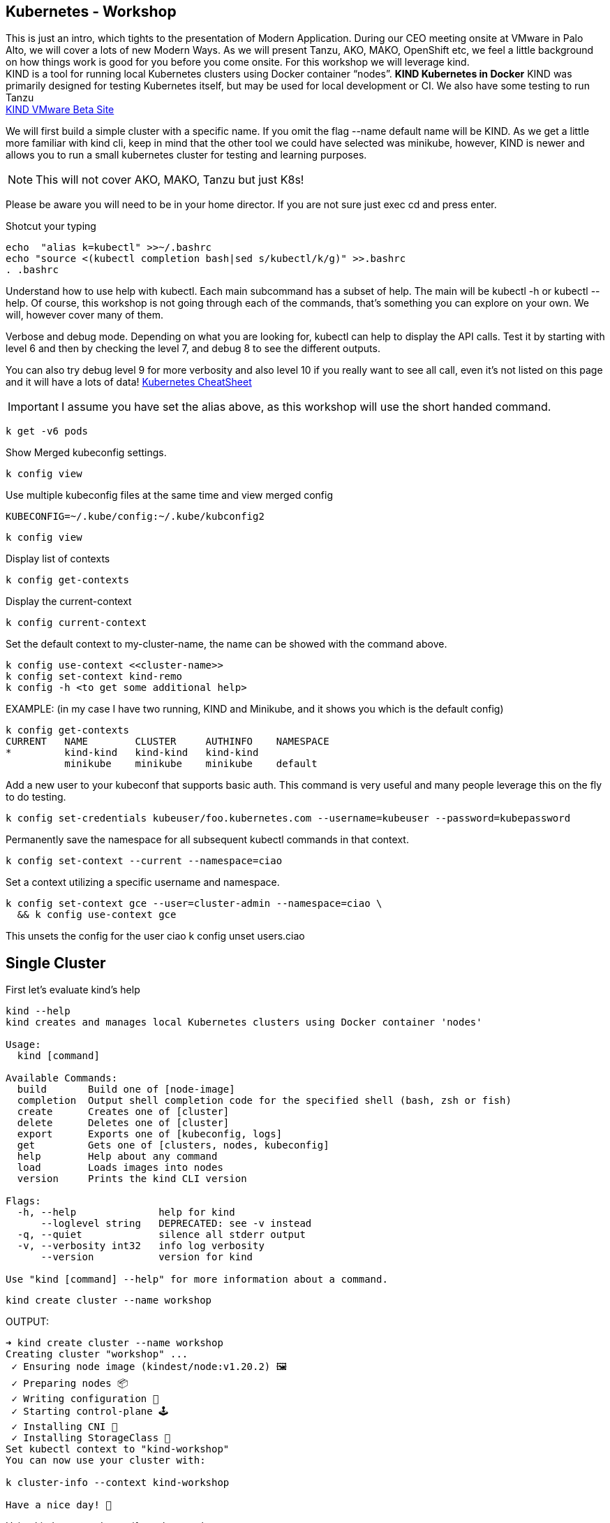 == Kubernetes - Workshop
This is just an intro, which tights to the presentation of Modern Application. During our CEO meeting onsite at VMware in Palo Alto, we will cover a lots of new Modern Ways. As we will present Tanzu, AKO, MAKO, OpenShift etc, we feel a little background on how things work is good for you before you come onsite. 
For this workshop we will leverage kind. +
KIND is a tool for running local Kubernetes clusters using Docker container “nodes”. *KIND Kubernetes in Docker*
KIND was primarily designed for testing Kubernetes itself, but may be used for local development or CI. We also have some testing to run Tanzu +
link:++https://tanzu.vmware.com/developer/guides/gs-tap-on-kind-pt1/++[KIND VMware Beta Site]

We will first build a simple cluster with a specific name. If you omit the flag --name default name will be KIND.
As we get a little more familiar with kind cli, keep in mind that the other tool we could have selected was minikube, however, KIND is newer and allows you to run a small kubernetes cluster for testing and learning purposes.

NOTE: This will not cover AKO, MAKO, Tanzu but just K8s!
====
Please be aware you will need to be in your home director. If you are not sure just exec cd and press enter. 

Shotcut your typing
----
echo  "alias k=kubectl" >>~/.bashrc
echo "source <(kubectl completion bash|sed s/kubectl/k/g)" >>.bashrc
. .bashrc
----

Understand how to use help with kubectl. Each main subcommand has a subset of help. The main will be kubectl -h or kubectl --help. Of course, this workshop is not going through each of the commands, that's something you can explore on your own. We will, however cover many of them.

Verbose and debug mode. Depending on what you are looking for, kubectl can help to display the API calls. Test it by starting with level 6 and then by checking the level 7, and debug 8 to see the different outputs. +

You can also try debug level 9 for more verbosity and also level 10 if you really want to see all call, even it's not listed on this page and it will have a lots of data!
link:++https://kubernetes.io/docs/reference/kubectl/cheatsheet/++[Kubernetes CheatSheet] +


IMPORTANT: I assume you have set the alias above, as this workshop will use the short handed command. 

----
k get -v6 pods
----

Show Merged kubeconfig settings.
----
k config view
----

Use multiple kubeconfig files at the same time and view merged config
----
KUBECONFIG=~/.kube/config:~/.kube/kubconfig2
----

----
k config view
----

Display list of contexts
----
k config get-contexts
----

Display the current-context
----
k config current-context
----

Set the default context to my-cluster-name, the name can be showed with the command above.
----
k config use-context <<cluster-name>>
k config set-context kind-remo
k config -h <to get some additional help>
----

EXAMPLE:  (in my case I have two running, KIND and Minikube, and it shows you which is the default config)
----
k config get-contexts
CURRENT   NAME        CLUSTER     AUTHINFO    NAMESPACE
*         kind-kind   kind-kind   kind-kind
          minikube    minikube    minikube    default

----

Add a new user to your kubeconf that supports basic auth. This command is very useful and many people leverage this on the fly to do testing. 
----
k config set-credentials kubeuser/foo.kubernetes.com --username=kubeuser --password=kubepassword
----

Permanently save the namespace for all subsequent kubectl commands in that context.
----
k config set-context --current --namespace=ciao
----

Set a context utilizing a specific username and namespace.
----
k config set-context gce --user=cluster-admin --namespace=ciao \
  && k config use-context gce
----

This unsets the config for the user ciao
k config unset users.ciao

====

== Single Cluster

First let's evaluate kind's help
----
kind --help
kind creates and manages local Kubernetes clusters using Docker container 'nodes'

Usage:
  kind [command]

Available Commands:
  build       Build one of [node-image]
  completion  Output shell completion code for the specified shell (bash, zsh or fish)
  create      Creates one of [cluster]
  delete      Deletes one of [cluster]
  export      Exports one of [kubeconfig, logs]
  get         Gets one of [clusters, nodes, kubeconfig]
  help        Help about any command
  load        Loads images into nodes
  version     Prints the kind CLI version

Flags:
  -h, --help              help for kind
      --loglevel string   DEPRECATED: see -v instead
  -q, --quiet             silence all stderr output
  -v, --verbosity int32   info log verbosity
      --version           version for kind

Use "kind [command] --help" for more information about a command.
----



----
kind create cluster --name workshop
----

OUTPUT:
----
➜ kind create cluster --name workshop
Creating cluster "workshop" ...
 ✓ Ensuring node image (kindest/node:v1.20.2) 🖼
 ✓ Preparing nodes 📦
 ✓ Writing configuration 📜
 ✓ Starting control-plane 🕹️
 ✓ Installing CNI 🔌
 ✓ Installing StorageClass 💾
Set kubectl context to "kind-workshop"
You can now use your cluster with:

k cluster-info --context kind-workshop

Have a nice day! 👋
----

Using kind command to verify we have a cluster
----
➜ kind get clusters
----

OUTPUT:
----
➜ kind get clusters
workshop
----

Check nodes
----
➜ k get nodes
----

OUTPUT:  We can see the workshop name for the control plane.
----
➜ k get nodes
NAME                     STATUS   ROLES                  AGE   VERSION
workshop-control-plane   Ready    control-plane,master   11m   v1.20.2
----

We will use the describe subcommand to see the details of the node.
----
➜ k describe no <<your node name>>
----

Example:
----
➜ k describe no workshop-control-plane
----

NOTE: the option no is short for nodes.

OUTPUT:
----
➜ k describe no workshop-control-plane
Name:               workshop-control-plane
Roles:              control-plane,master
Labels:             beta.kubernetes.io/arch=amd64
                    beta.kubernetes.io/os=linux
                    kubernetes.io/arch=amd64
                    kubernetes.io/hostname=workshop-control-plane
                    kubernetes.io/os=linux
                    node-role.kubernetes.io/control-plane=
                    node-role.kubernetes.io/master=
Annotations:        kubeadm.alpha.kubernetes.io/cri-socket: unix:///run/containerd/containerd.sock
                    node.alpha.kubernetes.io/ttl: 0
                    volumes.kubernetes.io/controller-managed-attach-detach: true
CreationTimestamp:  Wed, 12 May 2021 20:44:18 -0700
Taints:             <none>
Unschedulable:      false
Lease:
  HolderIdentity:  workshop-control-plane
  AcquireTime:     <unset>
  RenewTime:       Wed, 12 May 2021 21:09:02 -0700
Conditions:
  Type             Status  LastHeartbeatTime                 LastTransitionTime                Reason                       Message
  ----             ------  -----------------                 ------------------                ------                       -------
  MemoryPressure   False   Wed, 12 May 2021 21:05:02 -0700   Wed, 12 May 2021 20:44:17 -0700   KubeletHasSufficientMemory   kubelet has sufficient memory available
  DiskPressure     False   Wed, 12 May 2021 21:05:02 -0700   Wed, 12 May 2021 20:44:17 -0700   KubeletHasNoDiskPressure     kubelet has no disk pressure
  PIDPressure      False   Wed, 12 May 2021 21:05:02 -0700   Wed, 12 May 2021 20:44:17 -0700   KubeletHasSufficientPID      kubelet has sufficient PID available
  Ready            True    Wed, 12 May 2021 21:05:02 -0700   Wed, 12 May 2021 20:45:02 -0700   KubeletReady                 kubelet is posting ready status
Addresses:
  InternalIP:  172.18.0.2
  Hostname:    workshop-control-plane
Capacity:
  cpu:                8
  ephemeral-storage:  61255492Ki
  hugepages-1Gi:      0
  hugepages-2Mi:      0
  memory:             2034536Ki
  pods:               110
Allocatable:
  cpu:                8
  ephemeral-storage:  61255492Ki
  hugepages-1Gi:      0
  hugepages-2Mi:      0
  memory:             2034536Ki
  pods:               110
System Info:
  Machine ID:                 a7799064a9e74d6cb45448b4c172f5e0
  System UUID:                ff810c9a-bbad-4497-8ac1-f369ac65ce6e
  Boot ID:                    fb696cfd-2560-4842-9d50-7b84f86326a9
  Kernel Version:             5.10.25-linuxkit
  OS Image:                   Ubuntu 20.10
  Operating System:           linux
  Architecture:               amd64
  Container Runtime Version:  containerd://1.4.0-106-gce4439a8
  Kubelet Version:            v1.20.2
  Kube-Proxy Version:         v1.20.2
PodCIDR:                      10.244.0.0/24
PodCIDRs:                     10.244.0.0/24
ProviderID:                   kind://docker/workshop/workshop-control-plane
Non-terminated Pods:          (9 in total)
  Namespace                   Name                                              CPU Requests  CPU Limits  Memory Requests  Memory Limits  AGE
  ---------                   ----                                              ------------  ----------  ---------------  -------------  ---
  kube-system                 coredns-74ff55c5b-p2bch                           100m (1%)     0 (0%)      70Mi (3%)        170Mi (8%)     24m
  kube-system                 coredns-74ff55c5b-wk5d5                           100m (1%)     0 (0%)      70Mi (3%)        170Mi (8%)     24m
  kube-system                 etcd-workshop-control-plane                       100m (1%)     0 (0%)      100Mi (5%)       0 (0%)         24m
  kube-system                 kindnet-hfj8j                                     100m (1%)     100m (1%)   50Mi (2%)        50Mi (2%)      24m
  kube-system                 kube-apiserver-workshop-control-plane             250m (3%)     0 (0%)      0 (0%)           0 (0%)         24m
  kube-system                 kube-controller-manager-workshop-control-plane    200m (2%)     0 (0%)      0 (0%)           0 (0%)         24m
  kube-system                 kube-proxy-tqt8q                                  0 (0%)        0 (0%)      0 (0%)           0 (0%)         24m
  kube-system                 kube-scheduler-workshop-control-plane             100m (1%)     0 (0%)      0 (0%)           0 (0%)         24m
  local-path-storage          local-path-provisioner-78776bfc44-fg2hn           0 (0%)        0 (0%)      0 (0%)           0 (0%)         24m
Allocated resources:
  (Total limits may be over 100 percent, i.e., overcommitted.)
  Resource           Requests     Limits
  --------           --------     ------
  cpu                950m (11%)   100m (1%)
  memory             290Mi (14%)  390Mi (19%)
  ephemeral-storage  100Mi (0%)   0 (0%)
  hugepages-1Gi      0 (0%)       0 (0%)
  hugepages-2Mi      0 (0%)       0 (0%)
Events:
  Type     Reason                   Age                From        Message
  ----     ------                   ----               ----        -------
  Normal   NodeHasSufficientPID     24m (x4 over 25m)  kubelet     Node workshop-control-plane status is now: NodeHasSufficientPID
  Normal   NodeHasSufficientMemory  24m (x5 over 25m)  kubelet     Node workshop-control-plane status is now: NodeHasSufficientMemory
  Normal   NodeHasNoDiskPressure    24m (x5 over 25m)  kubelet     Node workshop-control-plane status is now: NodeHasNoDiskPressure
  Normal   Starting                 24m                kubelet     Starting kubelet.
  Normal   NodeHasSufficientMemory  24m                kubelet     Node workshop-control-plane status is now: NodeHasSufficientMemory
  Normal   NodeHasNoDiskPressure    24m                kubelet     Node workshop-control-plane status is now: NodeHasNoDiskPressure
  Normal   NodeHasSufficientPID     24m                kubelet     Node workshop-control-plane status is now: NodeHasSufficientPID
  Normal   NodeAllocatableEnforced  24m                kubelet     Updated Node Allocatable limit across pods
  Warning  readOnlySysFS            24m                kube-proxy  CRI error: /sys is read-only: cannot modify conntrack limits, problems may arise later (If running Docker, see docker issue #24000)
  Normal   Starting                 24m                kube-proxy  Starting kube-proxy.
  Normal   NodeReady                24m                kubelet     Node workshop-control-plane status is now: NodeReady
----

Delete the current kind cluster. If you have the default cluster, named *kind*, you do not have to use the --name option.
----
kind delete cluster --name workshop
----

OUTPUT:
----
➜ kind delete cluster --name workshop
Deleting cluster "workshop" ...
----

Create a cluster with 3 workers. create a file, called mykind with the directions below:

----
➜ vi mykind
----

Directives for the file mykind. This will build the control plane and 3 workers node.
----
kind: Cluster
apiVersion: kind.x-k8s.io/v1alpha4
# One control plane node and three "workers".
#
# While these will not add more real compute capacity and
# have limited isolation, this can be useful for testing
# rolling updates etc.
#
# The API-server and other control plane components will be
# on the control-plane node.
#
# You probably don't need this unless you are testing Kubernetes itself.
nodes:
- role: control-plane
- role: worker
- role: worker
- role: worker
----


To build the new cluster with 3 workers and 1 control-plane execute the following:
----
kind create cluster --config mykind
----

OUTPUT:
----
➜ kind create cluster --config mykind
Creating cluster "kind" ...
 ✓ Ensuring node image (kindest/node:v1.20.2) 🖼
 ✓ Preparing nodes 📦 📦 📦 📦
 ✓ Writing configuration 📜
 ✓ Starting control-plane 🕹️
 ✓ Installing CNI 🔌
 ✓ Installing StorageClass 💾
 ✓ Joining worker nodes 🚜
Set kubectl context to "kind-kind"
You can now use your cluster with:

k cluster-info --context kind-kind

Thanks for using kind! 😊
----

Check nodes
----
➜ k get nodes
----

OUTPUT:  We can see the workshop name for the control plane.
----
➜ k get nodes
NAME                 STATUS   ROLES                  AGE     VERSION
kind-control-plane   Ready    control-plane,master   2m35s   v1.20.2
kind-worker          Ready    <none>                 2m4s    v1.20.2
kind-worker2         Ready    <none>                 2m4s    v1.20.2
kind-worker3         Ready    <none>                 2m4s    v1.20.2
----

OUTPUT: with the wide option

As you recall from our docker section, we will check how many containers are running in docker.
----
➜ docker ps
----

OUTPUT:
----
➜  docker ps
CONTAINER ID   IMAGE                  COMMAND                  CREATED         STATUS         PORTS                       NAMES
4edfee1fd18f   kindest/node:v1.20.2   "/usr/local/bin/entr…"   3 minutes ago   Up 3 minutes   127.0.0.1:54190->6443/tcp   kind-control-plane
5671a7b7c983   kindest/node:v1.20.2   "/usr/local/bin/entr…"   3 minutes ago   Up 3 minutes                               kind-worker3
29c2eb8fa722   kindest/node:v1.20.2   "/usr/local/bin/entr…"   3 minutes ago   Up 3 minutes                               kind-worker2
0812af2b6e37   kindest/node:v1.20.2   "/usr/local/bin/entr…"   3 minutes ago   Up 3 minutes                               kind-worker
----



Once kubectl and kind are ready, open bash console and run this command.

----
k cluster-info
----

OUTPUT:
----
k cluster-info
Kubernetes control plane is running at https://127.0.0.1:39553
KubeDNS is running at https://127.0.0.1:39553/api/v1/namespaces/kube-system/services/kube-dns:dns/proxy

To further debug and diagnose cluster problems, use 'kubectl cluster-info dump'.
----

== Let's check the vscode kube cluster window we will see the nodes there let's verify them with the cli

Install Vscode, on CentOS 7, the latest version does not work, here is a link to download the version that works.
----
https://code.visualstudio.com/updates/v1_52
----

Once downloaded install it example:
----
sudo yum install code-1.52.1-1608137084.el7.x86_64.rpm
----

Open vscode, from the cli type *code*, Since this is an overview, we are not going to use VSCode that much, just wanted to share so you could take advantage of the great plugin offered within the VSCode community.

image::./vscode.png[]


----
➜  k get nodes
----

OUTPUT:
----
NAME                 STATUS   ROLES                  AGE     VERSION
kind-control-plane   Ready    control-plane,master   7m14s   v1.20.2
kind-worker          Ready    <none>                 6m45s   v1.20.2
kind-worker2         Ready    <none>                 6m46s   v1.20.2
kind-worker3         Ready    <none>                 6m46s   v1.20.2
----

== Build a frontend using wordpress and backend using mysql
Luckily, there is an official tutorial which is pretty well described. We can try most steps of it using kind cluster which we just created.
link:++https://kubernetes.io/docs/tutorials/stateful-application/mysql-wordpress-persistent-volume/++[Kubernetes Docs]


We will create 3 files and add the following data.

First we make a dir/folder

----
mkdir k8folder
----

We will cd into the folder k8folder before we do the next steps.

.You can copy and paste it, which creates a secret and sets a password to avidemo.
----
➜ cat <<EOF >./kustomization.yaml
secretGenerator:
- name: mysql-pass
  literals:
  - password=avidemo
EOF
----


OUTPUT:
----
➜ cat kustomization.yaml
secretGenerator:
- name: mysql-pass
  literals:
  - password=avidemo
----

.Now we will get the mysql deployment, the curl will save the file locally.
----
➜ curl -LO https://k8s.io/examples/application/wordpress/mysql-deployment.yaml
----

OUTPUT:
----
➜ curl -LO https://k8s.io/examples/application/wordpress/mysql-deployment.yaml
  % Total    % Received % Xferd  Average Speed   Time    Time     Time  Current
                                 Dload  Upload   Total   Spent    Left  Speed
100   178  100   178    0     0    751      0 --:--:-- --:--:-- --:--:--   751
100  1193  100  1193    0     0   2475      0 --:--:-- --:--:-- --:--:-- 17289
----

READ mysql deployment file and change the 20Gi to 10Gi
----
➜ cat mysql-deployment.yaml
apiVersion: v1
kind: Service
metadata:
  name: wordpress-mysql
  labels:
    app: wordpress
spec:
  ports:
    - port: 3306
  selector:
    app: wordpress
    tier: mysql
  clusterIP: None
---
apiVersion: v1
kind: PersistentVolumeClaim
metadata:
  name: mysql-pv-claim
  labels:
    app: wordpress
spec:
  accessModes:
    - ReadWriteOnce
  resources:
    requests:
      storage: 20Gi
---
apiVersion: apps/v1
kind: Deployment
metadata:
  name: wordpress-mysql
  labels:
    app: wordpress
spec:
  selector:
    matchLabels:
      app: wordpress
      tier: mysql
  strategy:
    type: Recreate
  template:
    metadata:
      labels:
        app: wordpress
        tier: mysql
    spec:
      containers:
      - image: mysql:5.6
        name: mysql
        env:
        - name: MYSQL_ROOT_PASSWORD
          valueFrom:
            secretKeyRef:
              name: mysql-pass
              key: password
        ports:
        - containerPort: 3306
          name: mysql
        volumeMounts:
        - name: mysql-persistent-storage
          mountPath: /var/lib/mysql
      volumes:
      - name: mysql-persistent-storage
        persistentVolumeClaim:
          claimName: mysql-pv-claim
----
We notice the version of MySQL as well as the key for the password. In addition we will be able to see the port used by the container.


.We will now get the wordpress deployment as well, using curl.
----
➜ curl -LO https://k8s.io/examples/application/wordpress/wordpress-deployment.yaml
----

OUTPUT:
----
➜ curl -LO https://k8s.io/examples/application/wordpress/wordpress-deployment.yaml
  % Total    % Received % Xferd  Average Speed   Time    Time     Time  Current
                                 Dload  Upload   Total   Spent    Left  Speed
100   178  100   178    0     0   2022      0 --:--:-- --:--:-- --:--:--  2000
100  1278  100  1278    0     0   7139      0 --:--:-- --:--:-- --:--:--  7139
----

READ wordpress deployment file and change the 20Gi to 10Gi
----
➜ cat wordpress-deployment.yaml
apiVersion: v1
kind: Service
metadata:
  name: wordpress
  labels:
    app: wordpress
spec:
  ports:
    - port: 80
  selector:
    app: wordpress
    tier: frontend
  type: LoadBalancer
---
apiVersion: v1
kind: PersistentVolumeClaim
metadata:
  name: wp-pv-claim
  labels:
    app: wordpress
spec:
  accessModes:
    - ReadWriteOnce
  resources:
    requests:
      storage: 20Gi
---
apiVersion: apps/v1
kind: Deployment
metadata:
  name: wordpress
  labels:
    app: wordpress
spec:
  selector:
    matchLabels:
      app: wordpress
      tier: frontend
  strategy:
    type: Recreate
  template:
    metadata:
      labels:
        app: wordpress
        tier: frontend
    spec:
      containers:
      - image: wordpress:4.8-apache
        name: wordpress
        env:
        - name: WORDPRESS_DB_HOST
          value: wordpress-mysql
        - name: WORDPRESS_DB_PASSWORD
          valueFrom:
            secretKeyRef:
              name: mysql-pass
              key: password
        ports:
        - containerPort: 80
          name: wordpress
        volumeMounts:
        - name: wordpress-persistent-storage
          mountPath: /var/www/html
      volumes:
      - name: wordpress-persistent-storage
        persistentVolumeClaim:
          claimName: wp-pv-claim
----
As well as mysql, we can see which port is used and which image is going to be launched for the frontend wordpress.


As we have downloaded the two files for our deployment, we will now add the resources into our original file called kustomization. The following data will be appended.
----
cat <<EOF >>./kustomization.yaml
resources:
  - mysql-deployment.yaml
  - wordpress-deployment.yaml
EOF
----

Let's look how the file is now constructed
----
➜ cat kustomization.yaml
secretGenerator:
- name: mysql-pass
  literals:
  - password=avidemo
resources:
  - mysql-deployment.yaml
  - wordpress-deployment.yaml
----


As we have all our files and configuration we will execute them using the kubectl command to start the deployment. Instead of running each command separately, we will leverage the flag -k. +

NOTE: from the help the -k shows us the following:
      -k, --kustomize='': Process a kustomization directory. This flag can't be used together with -f or -R.
      --openapi-patch=true: If true, use openapi to calculate diff when the openapi presents and the resource can be
      found in the openapi spec. Otherwise, fall back to use baked-in types.


----
k apply -k ./
----

OUTPUT:
----
➜ k apply -k .
secret/mysql-pass-7564dm6k4b created
service/wordpress-mysql created
service/wordpress created
deployment.apps/wordpress-mysql created
deployment.apps/wordpress created
persistentvolumeclaim/mysql-pv-claim created
persistentvolumeclaim/wp-pv-claim created
----

Now let's check the secrets.
----
k get secrets
----

OUTPUT:
----
k get secrets
NAME                    TYPE                                  DATA   AGE
default-token-rkcdp     kubernetes.io/service-account-token   3      22h
mysql-pass-7564dm6k4b   Opaque                                1      79s
----

We want to get a little more information from that, therefore, we will run the describe flag.
----
k describe secrets mysql-pass
----

OUTPUT:
----
 ➜ k describe secrets mysql-pass
Name:         mysql-pass-7564dm6k4b
Namespace:    default
Labels:       <none>
Annotations:  <none>

Type:  Opaque

Data
====
password:  6 bytes
----

Let's get verify the password we set. We will use the jsonpath for this command and base64 to read the data above called password.
----
k get secrets mysql-pass-28kbb7fbdm -o jsonpath="{.data.password}"|base64 --decode
----

OUTPUT:
----
 k get secrets mysql-pass-28kbb7fbdm -o jsonpath='{.data.password}' | base64 --decode
ciao[student@ip-10-1-1-6]$
----

To confirm the value in the POD we will exec into the POD.
----
k exec -it wordpress-mysql-5f7dc9d95d-zrzg5 -- env|grep -i pass
----

OUTPUT:
----
k exec -it wordpress-mysql-5f7dc9d95d-zrzg5 -- env|grep -i pass
MYSQL_ROOT_PASSWORD=ciao
----

We do, however want to understand how storage is used on the container, and what we built with K8s. If you scroll up you will see the reference Volumes and the name used for that container. Therefore, we want to check that out.
----
k get pvc,pv
----

OUTPUT:
----
k get pvc,pv
NAME                                   STATUS   VOLUME                                     CAPACITY   ACCESS MODES   STORAGECLASS   AGE
persistentvolumeclaim/mysql-pv-claim   Bound    pvc-04383fcb-9964-419e-9287-65a6692b7fff   10Gi       RWO            standard       4m21s
persistentvolumeclaim/wp-pv-claim      Bound    pvc-75b7e03f-d4b4-46e9-8393-c61be247e95f   10Gi       RWO            standard       4m21s

NAME                                                        CAPACITY   ACCESS MODES   RECLAIM POLICY   STATUS   CLAIM                    STORAGECLASS   REASON   AGE
persistentvolume/pvc-04383fcb-9964-419e-9287-65a6692b7fff   10Gi       RWO            Delete           Bound    default/mysql-pv-claim   standard                4m17s
persistentvolume/pvc-75b7e03f-d4b4-46e9-8393-c61be247e95f   10Gi       RWO            Delete           Bound    default/wp-pv-claim      standard                4m18s
----
As we can see the name matches with what's in the describe.


As we have started our deployment, now let's check our pods. The second command is giving you the exact output of the first, however, less typing.
----
k get pods (full)
k get po
----

We want to use services in K8s for many reason we have discussed during our presentation, now let's check them.
----
k get services <name of the services>
k get svc <name of the services >
----

OUTPUT:
----
k get svc
NAME              TYPE           CLUSTER-IP     EXTERNAL-IP   PORT(S)        AGE
kubernetes        ClusterIP      10.96.0.1      <none>        443/TCP        22h
wordpress         LoadBalancer   10.96.212.79   <pending>     80:30782/TCP   12m
wordpress-mysql   ClusterIP      None           <none>        3306/TCP       12m
----

The above command shows you what's in the default namespace, if you want or need to check out a specific namespace, then you can use the -A option or -n follow by the namespace name. Furthermore,

OUTPUT -A
----
➜ k get svc -A
NAMESPACE     NAME              TYPE           CLUSTER-IP     EXTERNAL-IP   PORT(S)                  AGE
default       kubernetes        ClusterIP      10.96.0.1      <none>        443/TCP                  22h
default       wordpress         LoadBalancer   10.96.212.79   <pending>     80:30782/TCP             12m
default       wordpress-mysql   ClusterIP      None           <none>        3306/TCP                 12m
kube-system   kube-dns          ClusterIP      10.96.0.10     <none>        53/UDP,53/TCP,9153/TCP   22h
----

Endpoints are important and therefore we want to get as much data as possible. Example: (ip addresses of the pods). If the POD does not have an endpoint there is no svc associated with the pod.
----
k get endpoints
----

OUTPUT:
----
➜ k get endpoints
NAME              ENDPOINTS         AGE
kubernetes        172.18.0.4:6443   22h
wordpress         10.244.1.3:80     15m
wordpress-mysql   10.244.3.3:3306   15m
----
If we are looking at this, we can detect that each node has it's block, 10.244.1.x for pod 3, 10.244.3.x for pod 2 etc.

To make sure that's the case, let's check to confirm
----
 ➜ k describe node kind-worker2
Name:               kind-worker2
Roles:              <none>
Labels:             beta.kubernetes.io/arch=amd64
                    beta.kubernetes.io/os=linux
                    kubernetes.io/arch=amd64
                    kubernetes.io/hostname=kind-worker2
                    kubernetes.io/os=linux
Annotations:        kubeadm.alpha.kubernetes.io/cri-socket: unix:///run/containerd/containerd.sock
                    node.alpha.kubernetes.io/ttl: 0
                    volumes.kubernetes.io/controller-managed-attach-detach: true
CreationTimestamp:  Thu, 13 May 2021 12:35:30 -0700
Taints:             <none>
Unschedulable:      false
Lease:
  HolderIdentity:  kind-worker2
  AcquireTime:     <unset>
  RenewTime:       Fri, 14 May 2021 11:19:34 -0700
Conditions:
  Type             Status  LastHeartbeatTime                 LastTransitionTime                Reason                       Message
  ----             ------  -----------------                 ------------------                ------                       -------
  MemoryPressure   False   Fri, 14 May 2021 11:15:44 -0700   Thu, 13 May 2021 12:35:30 -0700   KubeletHasSufficientMemory   kubelet has sufficient memory available
  DiskPressure     False   Fri, 14 May 2021 11:15:44 -0700   Thu, 13 May 2021 12:35:30 -0700   KubeletHasNoDiskPressure     kubelet has no disk pressure
  PIDPressure      False   Fri, 14 May 2021 11:15:44 -0700   Thu, 13 May 2021 12:35:30 -0700   KubeletHasSufficientPID      kubelet has sufficient PID available
  Ready            True    Fri, 14 May 2021 11:15:44 -0700   Thu, 13 May 2021 12:35:51 -0700   KubeletReady                 kubelet is posting ready status
Addresses:
  InternalIP:  172.18.0.3
  Hostname:    kind-worker2
Capacity:
  cpu:                8
  ephemeral-storage:  61255492Ki
  hugepages-1Gi:      0
  hugepages-2Mi:      0
  memory:             2034536Ki
  pods:               110
Allocatable:
  cpu:                8
  ephemeral-storage:  61255492Ki
  hugepages-1Gi:      0
  hugepages-2Mi:      0
  memory:             2034536Ki
  pods:               110
System Info:
  Machine ID:                 d1c0cbc1360a42b1b615caf2d2d8e63e
  System UUID:                09dc1919-355b-4353-b8cf-d58045111f27
  Boot ID:                    ea3c38c2-56e1-41d4-8392-74320225a7a2
  Kernel Version:             5.10.25-linuxkit
  OS Image:                   Ubuntu 20.10
  Operating System:           linux
  Architecture:               amd64
  Container Runtime Version:  containerd://1.4.0-106-gce4439a8
  Kubelet Version:            v1.20.2
  Kube-Proxy Version:         v1.20.2
PodCIDR:                      10.244.3.0/24
PodCIDRs:                     10.244.3.0/24
ProviderID:                   kind://docker/kind/kind-worker2
Non-terminated Pods:          (3 in total)
  Namespace                   Name                               CPU Requests  CPU Limits  Memory Requests  Memory Limits  AGE
  ---------                   ----                               ------------  ----------  ---------------  -------------  ---
  default                     wordpress-mysql-dd6c4c7c9-mkxfp    0 (0%)        0 (0%)      0 (0%)           0 (0%)         19m
  kube-system                 kindnet-mnhvz                      100m (1%)     100m (1%)   50Mi (2%)        50Mi (2%)      22h
  kube-system                 kube-proxy-m87sm                   0 (0%)        0 (0%)      0 (0%)           0 (0%)         22h
Allocated resources:
  (Total limits may be over 100 percent, i.e., overcommitted.)
  Resource           Requests   Limits
  --------           --------   ------
  cpu                100m (1%)  100m (1%)
  memory             50Mi (2%)  50Mi (2%)
  ephemeral-storage  0 (0%)     0 (0%)
  hugepages-1Gi      0 (0%)     0 (0%)
  hugepages-2Mi      0 (0%)     0 (0%)
Events:              <none>
----
NOTE: Check the cidr for that node.

Now we are at the final steps to access our application. As we have talked, there are 3 type in Kubernetes which allows you to access the container. One is NodePort, (not suggested for produciton), default is ClusterIP, which allows communication between the pods, and the last one is LoadBalancer, but we do not have an IPAM which gives us an IP address. Therefore, we will use port-forward to test the application we just span up.

----
k port-forward svc/wordpress 8000:80
----

OUTPUT:
----
k port-forward svc/wordpress 8000:80
Forwarding from 127.0.0.1:8000 -> 80
Forwarding from [::1]:8000 -> 80
----
NOTE: do not break out from the terminal otherwise you will not be able to access the application. Open a new terminal.


As we have a MySQL container, and we know there is a password we set let's evaluate the pod. Find the password from the container info
----
k describe po wordpress-mysql (look for the MYSQL_ROOT_PASSWORD).
----

OUTPUT:
----
➜ k describe po wordpress-mysql
Name:         wordpress-mysql-dd6c4c7c9-mkxfp
Namespace:    default
Priority:     0
Node:         kind-worker2/172.18.0.3
Start Time:   Fri, 14 May 2021 11:00:05 -0700
Labels:       app=wordpress
              pod-template-hash=dd6c4c7c9
              tier=mysql
Annotations:  <none>
Status:       Running
IP:           10.244.3.3
IPs:
  IP:           10.244.3.3
Controlled By:  ReplicaSet/wordpress-mysql-dd6c4c7c9
Containers:
  mysql:
    Container ID:   containerd://ca5c4a78d86a36a220aaf6c16e5e3af762b25d03ebd56f6633dfb80bba237d91
    Image:          mysql:5.6
    Image ID:       docker.io/library/mysql@sha256:1d96ea86f9173607f1534c05041bf18dba691ded86d2ab51f6fd4533377fac39
    Port:           3306/TCP
    Host Port:      0/TCP
    State:          Running
      Started:      Fri, 14 May 2021 11:00:15 -0700
    Ready:          True
    Restart Count:  0
    Environment:
      MYSQL_ROOT_PASSWORD:  <set to the key 'password' in secret 'mysql-pass-7564dm6k4b'>  Optional: false
    Mounts:
      /var/lib/mysql from mysql-persistent-storage (rw)
      /var/run/secrets/kubernetes.io/serviceaccount from default-token-rkcdp (ro)
Conditions:
  Type              Status
  Initialized       True
  Ready             True
  ContainersReady   True
  PodScheduled      True
Volumes:
  mysql-persistent-storage:
    Type:       PersistentVolumeClaim (a reference to a PersistentVolumeClaim in the same namespace)
    ClaimName:  mysql-pv-claim
    ReadOnly:   false
  default-token-rkcdp:
    Type:        Secret (a volume populated by a Secret)
    SecretName:  default-token-rkcdp
    Optional:    false
QoS Class:       BestEffort
Node-Selectors:  <none>
Tolerations:     node.kubernetes.io/not-ready:NoExecute op=Exists for 300s
                 node.kubernetes.io/unreachable:NoExecute op=Exists for 300s
Events:
  Type    Reason     Age   From               Message
  ----    ------     ----  ----               -------
  Normal  Scheduled  27m   default-scheduler  Successfully assigned default/wordpress-mysql-dd6c4c7c9-mkxfp to kind-worker2
  Normal  Pulling    27m   kubelet            Pulling image "mysql:5.6"
  Normal  Pulled     27m   kubelet            Successfully pulled image "mysql:5.6" in 8.7183841s
  Normal  Created    27m   kubelet            Created container mysql
  Normal  Started    27m   kubelet            Started container mysql
----

Now let's open firefox and go to
----
localhost:8000
----
Spend a few min configuring your new application. +



*Optional Lab*, +
to see how scale works we will start with one and then scale up and down.

Scale example: +
Run a new deployment +
----
k create deployment grey --image=itlinux/httpd_grey
----

OUTPUT:
----
k get deploy
NAME              READY   UP-TO-DATE   AVAILABLE   AGE
grey              1/1     1            0           13s
wordpress         1/1     1            1           36m
wordpress-mysql   1/1     1            1           36m
----

Now let's levarage help
----
k scale -h
----

OUTPUT:
----
➜ k scale -h
Set a new size for a Deployment, ReplicaSet, Replication Controller, or StatefulSet.

 Scale also allows users to specify one or more preconditions for the scale action.

 If --current-replicas or --resource-version is specified, it is validated before the scale is attempted, and it is
guaranteed that the precondition holds true when the scale is sent to the server.

Examples:
  # Scale a replicaset named 'foo' to 3.
  kubectl scale --replicas=3 rs/foo

  # Scale a resource identified by type and name specified in "foo.yaml" to 3.
  kubectl scale --replicas=3 -f foo.yaml

  # If the deployment named mysql's current size is 2, scale mysql to 3.
  kubectl scale --current-replicas=2 --replicas=3 deployment/mysql

  # Scale multiple replication controllers.
  kubectl scale --replicas=5 rc/foo rc/bar rc/baz

  # Scale statefulset named 'web' to 3.
  kubectl scale --replicas=3 statefulset/web

Options:
      --all=false: Select all resources in the namespace of the specified resource types
      --allow-missing-template-keys=true: If true, ignore any errors in templates when a field or map key is missing in
the template. Only applies to golang and jsonpath output formats.
      --current-replicas=-1: Precondition for current size. Requires that the current size of the resource match this
value in order to scale.
      --dry-run='none': Must be "none", "server", or "client". If client strategy, only print the object that would be
sent, without sending it. If server strategy, submit server-side request without persisting the resource.
  -f, --filename=[]: Filename, directory, or URL to files identifying the resource to set a new size
  -k, --kustomize='': Process the kustomization directory. This flag can't be used together with -f or -R.
  -o, --output='': Output format. One of:
json|yaml|name|go-template|go-template-file|template|templatefile|jsonpath|jsonpath-as-json|jsonpath-file.
      --record=false: Record current kubectl command in the resource annotation. If set to false, do not record the
command. If set to true, record the command. If not set, default to updating the existing annotation value only if one
already exists.
  -R, --recursive=false: Process the directory used in -f, --filename recursively. Useful when you want to manage
related manifests organized within the same directory.
      --replicas=0: The new desired number of replicas. Required.
      --resource-version='': Precondition for resource version. Requires that the current resource version match this
value in order to scale.
  -l, --selector='': Selector (label query) to filter on, supports '=', '==', and '!='.(e.g. -l key1=value1,key2=value2)
      --template='': Template string or path to template file to use when -o=go-template, -o=go-template-file. The
template format is golang templates [http://golang.org/pkg/text/template/#pkg-overview].
      --timeout=0s: The length of time to wait before giving up on a scale operation, zero means don't wait. Any other
values should contain a corresponding time unit (e.g. 1s, 2m, 3h).

Usage:
  kubectl scale [--resource-version=version] [--current-replicas=count] --replicas=COUNT (-f FILENAME | TYPE NAME)
[options]

Use "kubectl options" for a list of global command-line options (applies to all commands).
----

We notice in the Examples a scale for the deployment. Therefore, we will use a similar one, but first let's check our pods.

.Pods
----
➜ k get pods
NAME                              READY   STATUS    RESTARTS   AGE
grey-664f87894f-zr52n             1/1     Running   0          3m12s
wordpress-9f58bb5bc-pdn7r         1/1     Running   0          39m
wordpress-mysql-dd6c4c7c9-mkxfp   1/1     Running   0          39m
----

We do see there is only one grey pod. Now let's scale up. But before we scale let's make sure we can access the new container.

----
k port-forward deployment/grey 8222:80
----
Open firefox at
----
localhost:8222
----

Or
from the cli 
----
curl http://127.0.0.1:8222
----


.Scale our Pod
----
➜ k scale --current-replicas=1 --replicas=3 deployment/grey
----

Now let's check pods again.
.Pods
----
➜ k get pods
NAME                              READY   STATUS    RESTARTS   AGE
grey-664f87894f-542xl             1/1     Running   0          13s
grey-664f87894f-8wvm5             1/1     Running   0          13s
grey-664f87894f-zr52n             1/1     Running   0          4m54s
wordpress-9f58bb5bc-pdn7r         1/1     Running   0          41m
wordpress-mysql-dd6c4c7c9-mkxfp   1/1     Running   0          41m
----

As well as we scaled up we can now scale down. Similar command.
----
➜ k scale --current-replicas=3 --replicas=1 deployment/grey
----

OUTPUT:
----
➜ k get pods
NAME                              READY   STATUS        RESTARTS   AGE
grey-664f87894f-542xl             1/1     Running       0          2m13s
grey-664f87894f-8wvm5             1/1     Terminating   0          2m13s
grey-664f87894f-zr52n             1/1     Terminating   0          6m54s
wordpress-9f58bb5bc-pdn7r         1/1     Running       0          43m
wordpress-mysql-dd6c4c7c9-mkxfp   1/1     Running       0          43m
----

NOTE: your application still runs :) even when we scaled down.

If we want to access a specific worker node where the app is running for the grey app, you can use the following as an example, your id maybe diff:
----
k port-forward grey-5794d7f866-w8t98 8088:80
----

This ends the lab.  +
Thanks
